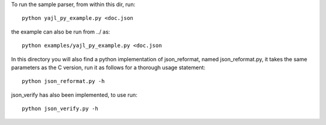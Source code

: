 To run the sample parser, from within this dir, run::

    python yajl_py_example.py <doc.json

the example can also be run from ../ as::
    
    python examples/yajl_py_example.py <doc.json

In this directory you will also find a python implementation of
json_reformat, named json_reformat.py, it takes the same parameters as
the C version, run it as follows for a thorough usage statement::

    python json_reformat.py -h

json_verify has also been implemented, to use run::

    python json_verify.py -h
